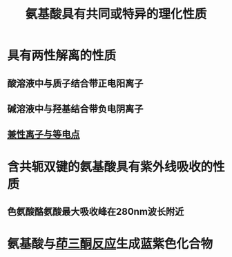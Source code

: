 #+title: 氨基酸具有共同或特异的理化性质
#+HUGO_BASE_DIR: ~/Org/www/

* 具有两性解离的性质
** 酸溶液中与质子结合带正电阳离子
** 碱溶液中与羟基结合带负电阴离子
** [[file:2020092720-兼性离子与等电点.org][兼性离子与等电点]]
:PROPERTIES:
:ID:       735871e6-1bf1-4e1e-886f-169af4ed79d9
:END:
* 含共轭双键的氨基酸具有紫外线吸收的性质
** 色氨酸酪氨酸最大吸收峰在280nm波长附近
* 氨基酸与[[file:2020092720-茚三酮反应.org][茚三酮反应]]生成蓝紫色化合物
